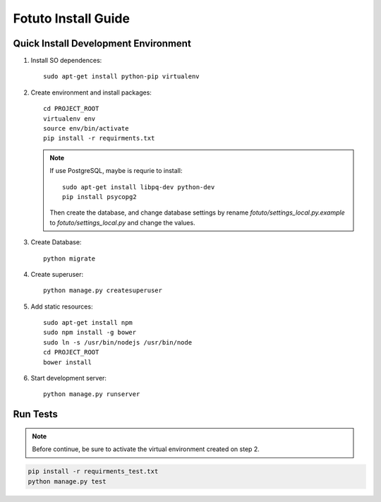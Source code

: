 ====================
Fotuto Install Guide
====================

Quick Install Development Environment
=====================================

1. Install SO dependences::

     sudo apt-get install python-pip virtualenv

2. Create environment and install packages::

     cd PROJECT_ROOT
     virtualenv env
     source env/bin/activate
     pip install -r requirments.txt

   .. note:: If use PostgreSQL, maybe is requrie to install::

        sudo apt-get install libpq-dev python-dev
        pip install psycopg2

      Then create the database, and change database settings by rename `fotuto/settings_local.py.example` to
      `fotuto/settings_local.py` and change the values.

3. Create Database::

     python migrate

4. Create superuser::

     python manage.py createsuperuser

5. Add static resources::

     sudo apt-get install npm
     sudo npm install -g bower
     sudo ln -s /usr/bin/nodejs /usr/bin/node
     cd PROJECT_ROOT
     bower install

6. Start development server::

     python manage.py runserver

Run Tests
=========

.. note:: Before continue, be sure to activate the virtual environment created on step 2.

.. code::

   pip install -r requirments_test.txt
   python manage.py test
